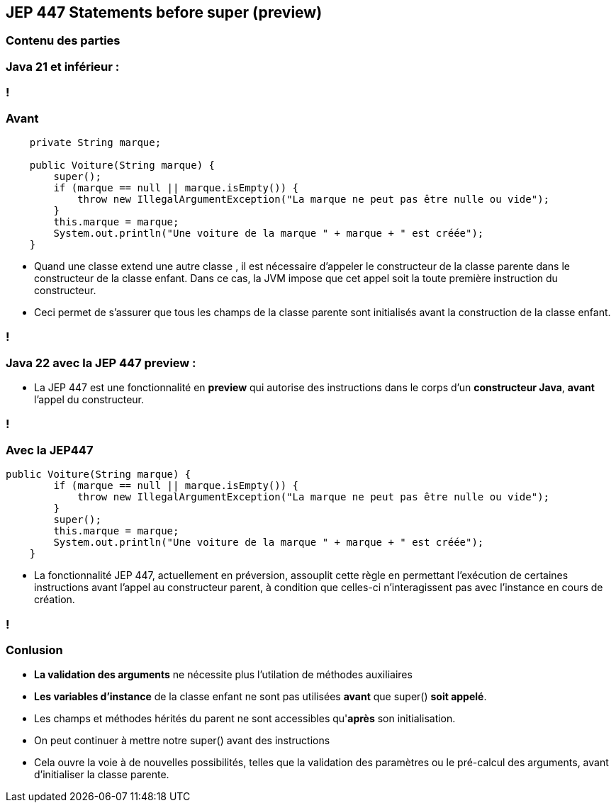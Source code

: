 
== JEP 447 Statements before super (preview)


[%notitle]
=== Contenu des parties

=== Java 21 et inférieur :

=== !
=== Avant
[source, java]
----
    private String marque;

    public Voiture(String marque) {
        super();
        if (marque == null || marque.isEmpty()) {
            throw new IllegalArgumentException("La marque ne peut pas être nulle ou vide");
        }
        this.marque = marque;
        System.out.println("Une voiture de la marque " + marque + " est créée");
    }

----



[.notes]
--
* Quand une classe extend une autre classe , il est nécessaire d’appeler le constructeur de la classe parente dans le constructeur
de la classe enfant. Dans ce cas, la JVM impose que cet appel soit la toute première instruction du constructeur.
* Ceci permet de s’assurer que tous les champs de la classe parente sont initialisés avant la construction de la classe enfant.
--
=== !

=== Java 22 avec la JEP 447 preview :

--
[.step]
* La JEP 447 est une fonctionnalité en *preview* qui autorise des instructions dans le corps d’un *constructeur Java*, *avant* l’appel du constructeur.
--

=== !
=== Avec la JEP447
[source, java]
----
public Voiture(String marque) {
        if (marque == null || marque.isEmpty()) {
            throw new IllegalArgumentException("La marque ne peut pas être nulle ou vide");
        }
        super();
        this.marque = marque;
        System.out.println("Une voiture de la marque " + marque + " est créée");
    }

----

[.notes]
--
* La fonctionnalité JEP 447, actuellement en préversion, assouplit cette règle en permettant l’exécution de certaines
instructions avant l’appel au constructeur parent, à condition que celles-ci n’interagissent pas avec l’instance en cours de création.
--
=== !

=== Conlusion
[.step]
* *La validation des arguments* ne nécessite plus l'utilation de méthodes auxiliaires
* *Les variables d'instance* de la classe enfant ne sont pas utilisées *avant* que super() *soit appelé*.
* Les champs et méthodes hérités du parent ne sont accessibles qu'*après* son initialisation.
* On peut continuer à mettre notre super() avant des instructions


[.notes]
--
* Cela ouvre la  voie à de nouvelles possibilités, telles que la validation des paramètres ou le pré-calcul des arguments, avant d’initialiser la classe parente.
--


